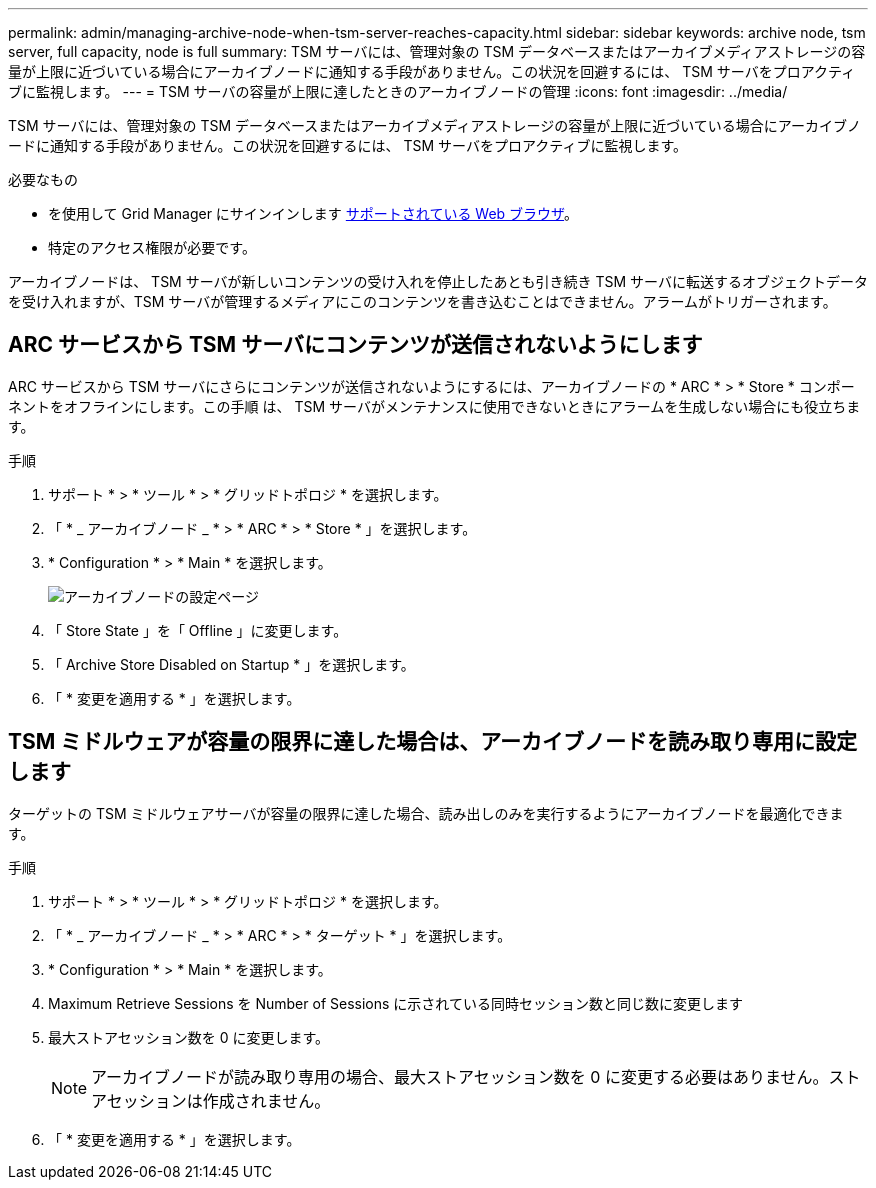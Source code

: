 ---
permalink: admin/managing-archive-node-when-tsm-server-reaches-capacity.html 
sidebar: sidebar 
keywords: archive node, tsm server, full capacity, node is full 
summary: TSM サーバには、管理対象の TSM データベースまたはアーカイブメディアストレージの容量が上限に近づいている場合にアーカイブノードに通知する手段がありません。この状況を回避するには、 TSM サーバをプロアクティブに監視します。 
---
= TSM サーバの容量が上限に達したときのアーカイブノードの管理
:icons: font
:imagesdir: ../media/


[role="lead"]
TSM サーバには、管理対象の TSM データベースまたはアーカイブメディアストレージの容量が上限に近づいている場合にアーカイブノードに通知する手段がありません。この状況を回避するには、 TSM サーバをプロアクティブに監視します。

.必要なもの
* を使用して Grid Manager にサインインします xref:../admin/web-browser-requirements.adoc[サポートされている Web ブラウザ]。
* 特定のアクセス権限が必要です。


アーカイブノードは、 TSM サーバが新しいコンテンツの受け入れを停止したあとも引き続き TSM サーバに転送するオブジェクトデータを受け入れますが、TSM サーバが管理するメディアにこのコンテンツを書き込むことはできません。アラームがトリガーされます。



== ARC サービスから TSM サーバにコンテンツが送信されないようにします

ARC サービスから TSM サーバにさらにコンテンツが送信されないようにするには、アーカイブノードの * ARC * > * Store * コンポーネントをオフラインにします。この手順 は、 TSM サーバがメンテナンスに使用できないときにアラームを生成しない場合にも役立ちます。

.手順
. サポート * > * ツール * > * グリッドトポロジ * を選択します。
. 「 * _ アーカイブノード _ * > * ARC * > * Store * 」を選択します。
. * Configuration * > * Main * を選択します。
+
image::../media/tsm_offline.gif[アーカイブノードの設定ページ]

. 「 Store State 」を「 Offline 」に変更します。
. 「 Archive Store Disabled on Startup * 」を選択します。
. 「 * 変更を適用する * 」を選択します。




== TSM ミドルウェアが容量の限界に達した場合は、アーカイブノードを読み取り専用に設定します

ターゲットの TSM ミドルウェアサーバが容量の限界に達した場合、読み出しのみを実行するようにアーカイブノードを最適化できます。

.手順
. サポート * > * ツール * > * グリッドトポロジ * を選択します。
. 「 * _ アーカイブノード _ * > * ARC * > * ターゲット * 」を選択します。
. * Configuration * > * Main * を選択します。
. Maximum Retrieve Sessions を Number of Sessions に示されている同時セッション数と同じ数に変更します
. 最大ストアセッション数を 0 に変更します。
+

NOTE: アーカイブノードが読み取り専用の場合、最大ストアセッション数を 0 に変更する必要はありません。ストアセッションは作成されません。

. 「 * 変更を適用する * 」を選択します。

